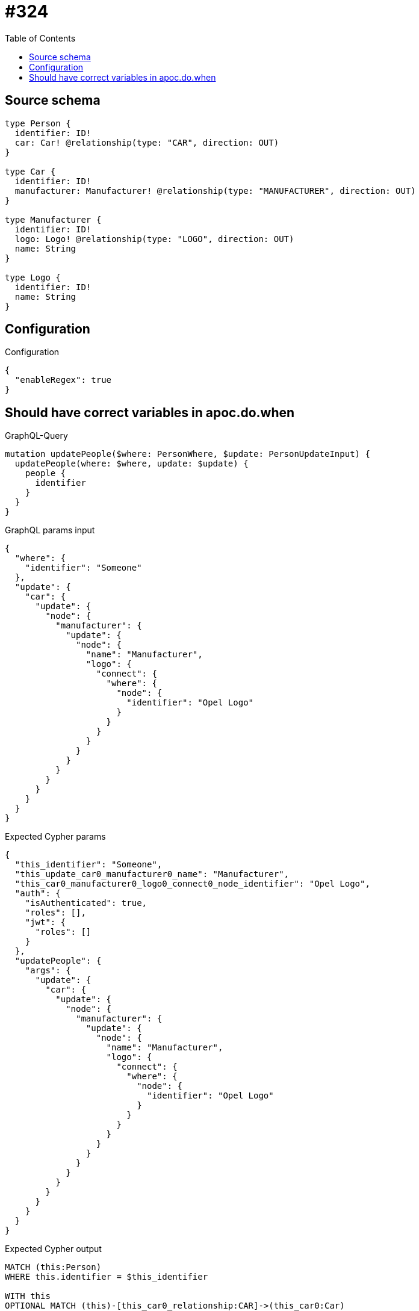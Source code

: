 :toc:

= #324

== Source schema

[source,graphql,schema=true]
----
type Person {
  identifier: ID!
  car: Car! @relationship(type: "CAR", direction: OUT)
}

type Car {
  identifier: ID!
  manufacturer: Manufacturer! @relationship(type: "MANUFACTURER", direction: OUT)
}

type Manufacturer {
  identifier: ID!
  logo: Logo! @relationship(type: "LOGO", direction: OUT)
  name: String
}

type Logo {
  identifier: ID!
  name: String
}
----

== Configuration

.Configuration
[source,json,schema-config=true]
----
{
  "enableRegex": true
}
----
== Should have correct variables in apoc.do.when

.GraphQL-Query
[source,graphql]
----
mutation updatePeople($where: PersonWhere, $update: PersonUpdateInput) {
  updatePeople(where: $where, update: $update) {
    people {
      identifier
    }
  }
}
----

.GraphQL params input
[source,json,request=true]
----
{
  "where": {
    "identifier": "Someone"
  },
  "update": {
    "car": {
      "update": {
        "node": {
          "manufacturer": {
            "update": {
              "node": {
                "name": "Manufacturer",
                "logo": {
                  "connect": {
                    "where": {
                      "node": {
                        "identifier": "Opel Logo"
                      }
                    }
                  }
                }
              }
            }
          }
        }
      }
    }
  }
}
----

.Expected Cypher params
[source,json]
----
{
  "this_identifier": "Someone",
  "this_update_car0_manufacturer0_name": "Manufacturer",
  "this_car0_manufacturer0_logo0_connect0_node_identifier": "Opel Logo",
  "auth": {
    "isAuthenticated": true,
    "roles": [],
    "jwt": {
      "roles": []
    }
  },
  "updatePeople": {
    "args": {
      "update": {
        "car": {
          "update": {
            "node": {
              "manufacturer": {
                "update": {
                  "node": {
                    "name": "Manufacturer",
                    "logo": {
                      "connect": {
                        "where": {
                          "node": {
                            "identifier": "Opel Logo"
                          }
                        }
                      }
                    }
                  }
                }
              }
            }
          }
        }
      }
    }
  }
}
----

.Expected Cypher output
[source,cypher]
----
MATCH (this:Person)
WHERE this.identifier = $this_identifier

WITH this
OPTIONAL MATCH (this)-[this_car0_relationship:CAR]->(this_car0:Car)
CALL apoc.do.when(this_car0 IS NOT NULL, "

WITH this, this_car0
OPTIONAL MATCH (this_car0)-[this_car0_manufacturer0_relationship:MANUFACTURER]->(this_car0_manufacturer0:Manufacturer)
CALL apoc.do.when(this_car0_manufacturer0 IS NOT NULL, \"

SET this_car0_manufacturer0.name = $this_update_car0_manufacturer0_name
WITH this, this_car0, this_car0_manufacturer0
CALL {
	WITH this, this_car0, this_car0_manufacturer0
	OPTIONAL MATCH (this_car0_manufacturer0_logo0_connect0_node:Logo)
	WHERE this_car0_manufacturer0_logo0_connect0_node.identifier = $this_car0_manufacturer0_logo0_connect0_node_identifier
	FOREACH(_ IN CASE this_car0_manufacturer0 WHEN NULL THEN [] ELSE [1] END | 
		FOREACH(_ IN CASE this_car0_manufacturer0_logo0_connect0_node WHEN NULL THEN [] ELSE [1] END | 
			MERGE (this_car0_manufacturer0)-[:LOGO]->(this_car0_manufacturer0_logo0_connect0_node)
		)
	)
	RETURN count(*)
}

RETURN count(*)
\", \"\", {this:this, this_car0:this_car0, updatePeople: $updatePeople, this_car0_manufacturer0:this_car0_manufacturer0, auth:$auth,this_update_car0_manufacturer0_name:$this_update_car0_manufacturer0_name,this_car0_manufacturer0_logo0_connect0_node_identifier:$this_car0_manufacturer0_logo0_connect0_node_identifier})
YIELD value as _

RETURN count(*)
", "", {this:this, updatePeople: $updatePeople, this_car0:this_car0, auth:$auth,this_update_car0_manufacturer0_name:$this_update_car0_manufacturer0_name,this_car0_manufacturer0_logo0_connect0_node_identifier:$this_car0_manufacturer0_logo0_connect0_node_identifier})
YIELD value as _

RETURN this { .identifier } AS this
----

